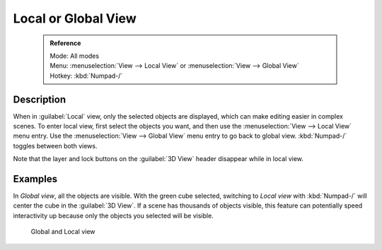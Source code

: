 


Local or Global View
====================


 .. admonition:: Reference
   :class: refbox

   | Mode:     All modes
   | Menu:     :menuselection:`View --> Local View` or :menuselection:`View --> Global View`
   | Hotkey:   :kbd:`Numpad-/`


Description
-----------

When in :guilabel:`Local` view, only the selected objects are displayed,
which can make editing easier in complex scenes. To enter local view,
first select the objects you want, and then use the :menuselection:`View --> Local View` menu entry.
Use the :menuselection:`View --> Global View` menu entry to go back to global view.
:kbd:`Numpad-/` toggles between both views.

Note that the layer and lock buttons on the :guilabel:`3D View` header disappear while in
local view.


Examples
--------


In *Global view*\ , all the objects are visible. With the green cube selected, switching to
*Local view* with :kbd:`Numpad-/`  will center the cube in the :guilabel:`3D View`\ .
If a scene has thousands of objects visible, this feature can potentially speed interactivity
up because only the objects you selected will be visible.


.. figure:: /images/Manual-3Dinteraction-Navigating-Global-Local-global-local.jpg
   :width: 600px
   :figwidth: 600px

   Global and Local view


